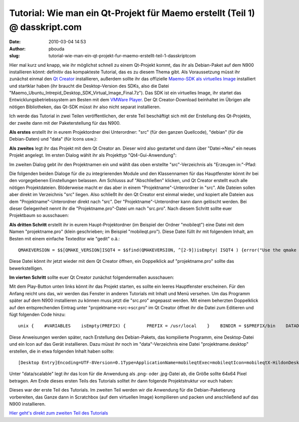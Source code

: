 Tutorial: Wie man ein Qt-Projekt für Maemo erstellt (Teil 1) @ dasskript.com
############################################################################
:date: 2010-03-04 14:53
:author: pbouda
:slug: tutorial-wie-man-ein-qt-projekt-fur-maemo-erstellt-teil-1-dasskriptcom

Hier mal kurz und knapp, wie ihr möglichst schnell zu einem Qt-Projekt
kommt, das ihr als Debian-Paket auf dem N900 installieren könnt:
definitiv das kompakteste Tutorial, das es zu diesem Thema gibt. Als
Voraussetzung müsst ihr zunächst einmal den `Qt Creator`_ installieren,
außerdem sollte ihr das offizielle `Maemo-SDK als virtuelles Image`_
installiert und startklar haben (ihr braucht die Desktop-Version des
SDKs, also die Datei
"Maemo\_Ubuntu\_Intrepid\_Desktop\_SDK\_Virtual\_Image\_Final.7z"). Das
SDK ist ein virtuelles Image, ihr startet das Entwicklungsbetriebssystem
am Besten mit dem `VMWare Player`_. Der Qt Creator-Download beinhaltet
im Übrigen alle nötigen Bibliotheken, das Qt-SDK müsst ihr also nicht
separat installieren.

.. raw:: html

   </p>

Ich werde das Tutorial in zwei Teilen veröffentlichen, der erste Teil
beschäftigt sich mit der Erstellung des Qt-Projekts, der zweite dann mit
der Paketerstellung für das N900.

.. raw:: html

   </p>

**Als erstes** erstellt ihr in eurem Projektordner drei Unterordner:
"src" (für den ganzen Quellcode), "debian" (für die Debian-Daten) und
"data" (für Icons usw.):

|image0|

.. raw:: html

   </p>

**Als zweites** legt ihr das Projekt mit dem Qt Creator an. Dieser wird
also gestartet und dann über "Datei->Neu" ein neues Projekt angelegt. Im
ersten Dialog wählt ihr als Projekttyp "Qt4-Gui-Anwendung":

|image1|

Im zweiten Dialog gebt ihr den Projektnamen ein und wählt das oben
erstellte "src"-Verzeichnis als "Erzeugen in:"-Pfad:

|image2|

Die folgenden beiden Dialoge für die zu integrierenden Module und den
Klassennamen für das Hauptfenster könnt ihr bei den vorgegebenen
Einstellungen belassen. Am Schlusss auf "Abschließen" klicken, und Qt
Creator erstellt euch alle nötigen Projektdateien. Blöderweise macht er
das aber in einem "Projektname"-Unterordner in "src". Alle Dateien
sollen aber direkt im Verzeichnis "src" liegen. Also schließt ihr den Qt
Creator erst einmal wieder, und kopiert alle Dateien aus dem
"Projektname"-Unterordner direkt nach "src". Der
"Projektname"-Unterordner kann dann gelöscht werden. Bei dieser
Gelegenheit nennt ihr die "Projektname.pro"-Datei um nach "src.pro".
Nach diesem Schritt sollte euer Projektbaum so ausschauen:

|image3|

.. raw:: html

   </p>

**Als dritten Schritt** erstellt ihr in eurem Haupt-Projektordner (im
Beispiel der Ordner "mobileqt") eine Datei mit dem Namen
"projektname.pro" (klein geschrieben; im Beispiel "mobileqt.pro"). Diese
Datei füllt ihr mit folgendem Inhalt, am Besten mit einem einfache
Texteditor wie "gedit" o.ä.:

.. raw:: html

   <p>

::

    QMAKEVERSION = $$[QMAKE_VERSION]ISQT4 = $$find(QMAKEVERSION, ^[2-9])isEmpty( ISQT4 ) {error("Use the qmake include with Qt4.4 or greater, on Debian that is qmake-qt4");}TEMPLATE = subdirsSUBDIRS  = src

.. raw:: html

   </p>

Diese Datei könnt ihr jetzt wieder mit dem Qt Creator öffnen, ein
Doppelklick auf "projektname.pro" sollte das bewerkstelligen.

.. raw:: html

   </p>

**Im vierten Schritt** sollte euer Qt Creator zunächst folgendermaßen
ausschauen:

|image4|

Mit dem Play-Button unten links könnt ihr das Projekt starten, es sollte
ein leeres Hauptfenster erscheinen. Für den Anfang reicht uns das, wir
werden das Fenster in anderen Tutorials mit Inhalt und Menü versehen. Um
das Programm später auf dem N900 installieren zu können muss jetzt die
"src.pro" angepasst werden. Mit einem beherzten Doppelklick auf den
entsprechenden Eintrag unter "projektname->src->scr.pro" im Qt Creator
öffnet ihr die Datei zum Editieren und fügt folgenden Code hinzu:

.. raw:: html

   <p>

::

    unix {    #VARIABLES    isEmpty(PREFIX) {        PREFIX = /usr/local    }    BINDIR = $$PREFIX/bin    DATADIR =$$PREFIX/share    DEFINES += DATADIR=\"$$DATADIR\" PKGDATADIR=\"$$PKGDATADIR\"    #MAKE INSTALL    INSTALLS += target desktop scalable    target.path =$$BINDIR    desktop.path = $$DATADIR/applications/hildon    desktop.files += ../data/$${TARGET}.desktop    scalable.path = $$DATADIR/icons/hicolor/scalable/hildon    scalable.files += ../data/scalable/$${TARGET}.png}

.. raw:: html

   </p>

Diese Anweisungen werden später, nach Erstellung des Debian-Pakets, das
kompilierte Programm, eine Desktop-Datei und ein Icon auf das Gerät
installieren. Dazu müsst ihr noch im "data"-Verzeichnis eine Datei
"projektname.desktop" erstellen, die in etwa folgenden Inhalt haben
sollte:

.. raw:: html

   <p>

::

    [Desktop Entry]Encoding=UTF-8Version=0.1Type=ApplicationName=mobileqtExec=mobileqtIcon=mobileqtX-HildonDesk-ShowInToolbar=trueX-Osso-Type=application/x-executable

.. raw:: html

   </p>

Unter "data/scalable" legt ihr das Icon für die Anwendung als .png- oder
.jpg-Datei ab, die Größe sollte 64x64 Pixel betragen. Am Ende dieses
ersten Teils des Tutorials solltet ihr dann folgende Projektstruktur vor
euch haben:

|image5|

.. raw:: html

   </p>

Dieses war der erste Teil des Tutorials. Im zweiten Teil werden wir die
Anwendung für die Debian-Paketierung vorbereiten, das Ganze dann in
Scratchbox (auf dem virtuellen Image) kompilieren und packen und
anschließend auf das N900 installieren.

.. raw:: html

   </p>

`Hier geht's direkt zum zweiten Teil des Tutorials`_

.. raw:: html

   </p>

.. raw:: html

   <p>

.. raw:: html

   <script type="text/javascript"></p><p>var flattr_uid = '12306';</p><p>var flattr_tle = 'Tutorial: Wie man ein Qt-Projekt für Maemo erstellt (Teil 1)';</p><p>var flattr_dsc = 'Hier mal kurz und knapp, wie ihr möglichst schnell zu einem Qt-Projekt kommt, das ihr als Debian-Paket auf dem N900 installieren könnt: definitiv das kompakteste Tutorial, das es zu diesem Thema gibt...';</p><p>var flattr_cat = 'text';</p><p>var flattr_lng = 'de_DE';</p><p>var flattr_tag = 'Maemo, C++, Tutorial, Qt Creator';</p><p>var flattr_url = 'http://www.dasskript.com/blogposts/13';</p><p>var flattr_btn = 'compact';</p><p></script>

.. raw:: html

   </p>

.. raw:: html

   <p>

.. raw:: html

   <script src="http://api.flattr.com/button/load.js" type="text/javascript"></script>

.. raw:: html

   </p>

.. raw:: html

   </p>

.. _Qt Creator: http://qt.nokia.com/downloads
.. _Maemo-SDK als virtuelles Image: http://maemovmware.garage.maemo.org/2nd_edition/
.. _VMWare Player: http://www.vmware.com/de/products/player/
.. _Hier geht's direkt zum zweiten Teil des Tutorials: http://www.mobileqt.de/blogposts/15

.. |image0| image:: /tutorials/1/tut1_1.png
.. |image1| image:: /tutorials/1/tut1_2.png
.. |image2| image:: /tutorials/1/tut1_3.png
.. |image3| image:: /tutorials/1/tut1_4.png
.. |image4| image:: /tutorials/1/tut1_5.png
.. |image5| image:: /tutorials/1/tut1_6.png

